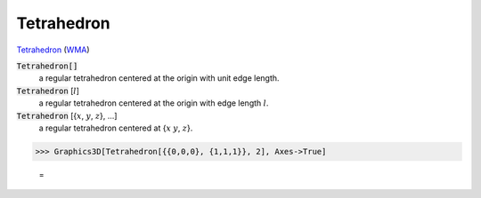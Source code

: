 Tetrahedron
===========

`Tetrahedron <https://en.wikipedia.org/wiki/Tetrahedron>`_ (`WMA <https://reference.wolfram.com/language/ref/Tetrahedron.html>`_)


:code:`Tetrahedron[]`
    a regular tetrahedron centered at the origin with unit edge length.

:code:`Tetrahedron` [:math:`l`]
    a regular tetrahedron centered at the origin with edge length :math:`l`.

:code:`Tetrahedron` [{:math:`x`, :math:`y`, :math:`z`}, ...]
    a regular tetrahedron centered at {:math:`x` :math:`y`, :math:`z`}.





>>> Graphics3D[Tetrahedron[{{0,0,0}, {1,1,1}}, 2], Axes->True]

    =
.. image:: tmpewzbycxx.png
    :align: center



